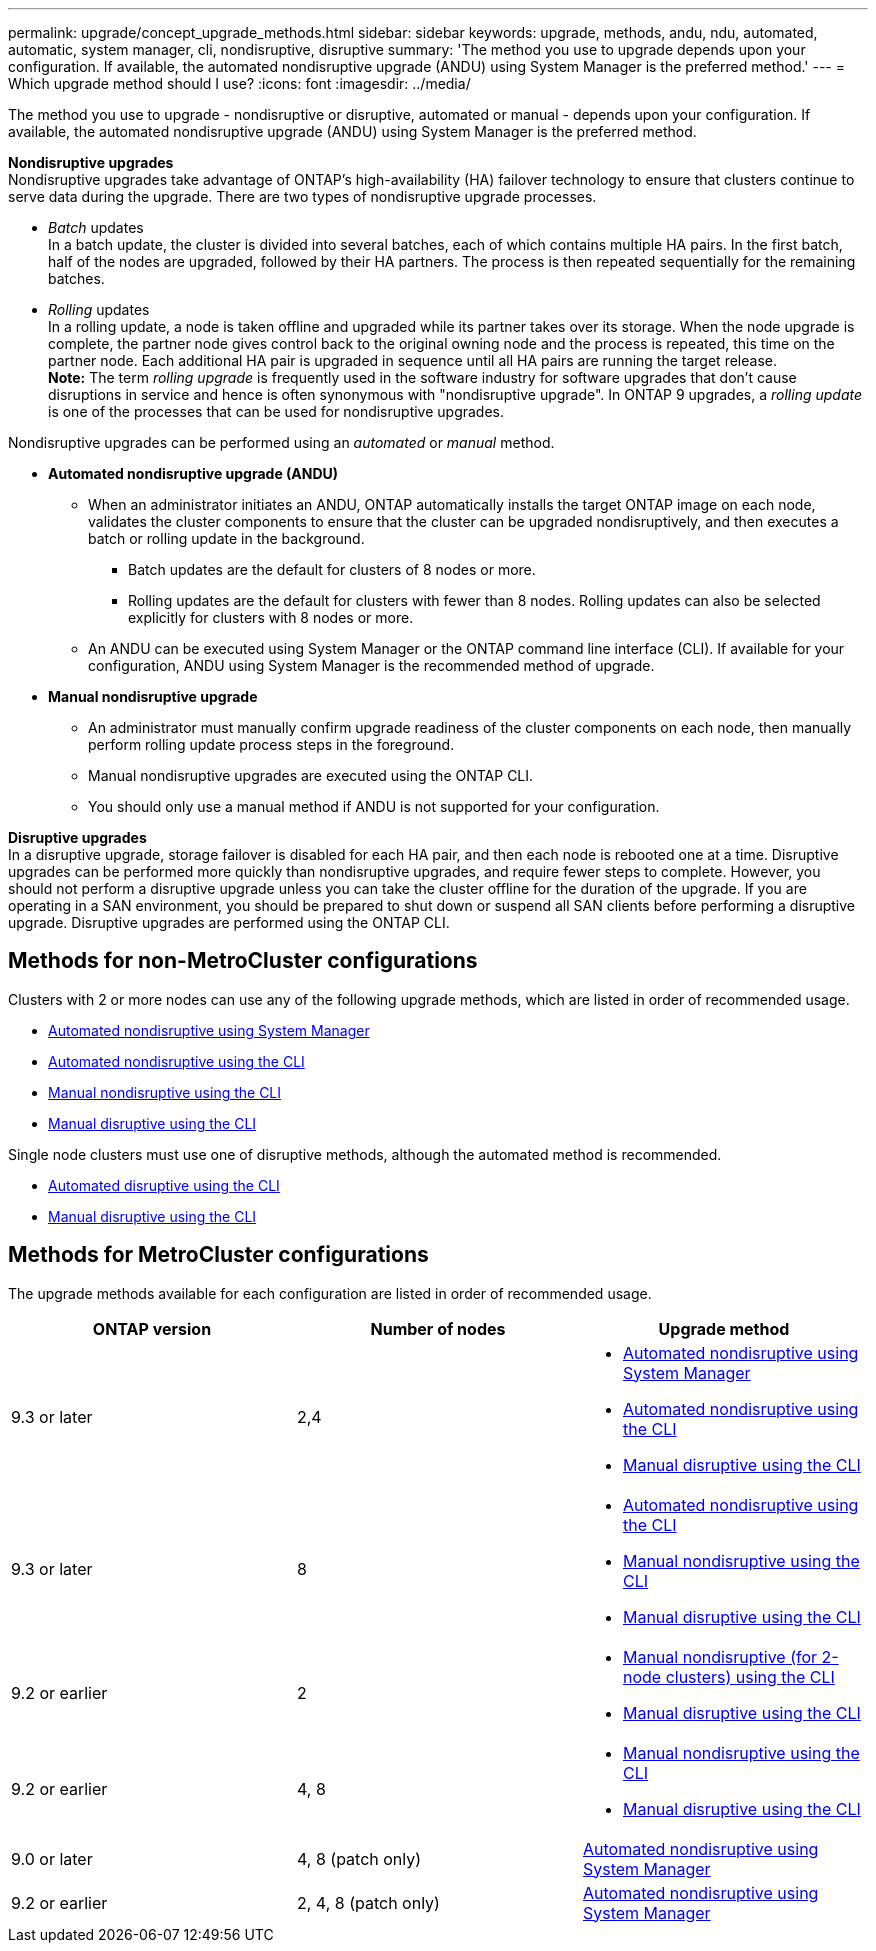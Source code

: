 ---
permalink: upgrade/concept_upgrade_methods.html
sidebar: sidebar
keywords: upgrade, methods, andu, ndu, automated, automatic, system manager, cli, nondisruptive, disruptive
summary: 'The method you use to upgrade depends upon your configuration.  If available, the automated nondisruptive upgrade (ANDU) using System Manager is the preferred method.'
---
= Which upgrade method should I use?
:icons: font
:imagesdir: ../media/

[.lead]
The method you use to upgrade - nondisruptive or disruptive, automated or manual - depends upon your configuration.  If available, the automated nondisruptive upgrade (ANDU) using System Manager is the preferred method.

*Nondisruptive upgrades* +
Nondisruptive upgrades take advantage of ONTAP’s high-availability (HA) failover technology to ensure that clusters continue to serve data during the upgrade. There are two types of nondisruptive upgrade processes.

*	_Batch_ updates +
In a batch update, the cluster is divided into several batches, each of which contains multiple HA pairs.  In the first batch, half of the nodes are upgraded, followed by their HA partners. The process is then repeated sequentially for the remaining batches.

*	_Rolling_ updates +
In a rolling update, a node is taken offline and upgraded while its partner takes over its storage. When the node upgrade is complete, the partner node gives control back to the original owning node and the process is repeated, this time on the partner node. Each additional HA pair is upgraded in sequence until all HA pairs are running the target release. +
*Note:* The term _rolling upgrade_ is frequently used in the software industry for software upgrades that don't cause disruptions in service and hence is often synonymous with "nondisruptive upgrade". In ONTAP 9 upgrades, a _rolling update_ is one of the processes that can be used for nondisruptive upgrades.

Nondisruptive upgrades can be performed using an _automated_ or _manual_ method.

* *Automated nondisruptive upgrade (ANDU)*

**	When an administrator initiates an ANDU, ONTAP automatically installs the target ONTAP image on each node, validates the cluster components to ensure that the cluster can be upgraded nondisruptively, and then executes a batch or rolling update in the background.
***	Batch updates are the default for clusters of 8 nodes or more.
***	Rolling updates are the default for clusters with fewer than 8 nodes. Rolling updates can also be selected explicitly for clusters with 8 nodes or more.

**	An ANDU can be executed using System Manager or the ONTAP command line interface (CLI). If available for your configuration, ANDU using System Manager is the recommended method of upgrade.

* *Manual nondisruptive upgrade*

**	An administrator must manually confirm upgrade readiness of the cluster components on each node, then manually perform rolling update process steps in the foreground.
**	Manual nondisruptive upgrades are executed using the ONTAP CLI.
**	You should only use a manual method if ANDU is not supported for your configuration.

*Disruptive upgrades* +
In a disruptive upgrade, storage failover is disabled for each HA pair, and then each node is rebooted one at a time. Disruptive upgrades can be performed more quickly than nondisruptive upgrades, and require fewer steps to complete. However, you should not perform a disruptive upgrade unless you can take the cluster offline for the duration of the upgrade. If you are operating in a SAN environment, you should be prepared to shut down or suspend all SAN clients before performing a disruptive upgrade. Disruptive upgrades are performed using the ONTAP CLI.

== Methods for non-MetroCluster configurations

Clusters with 2 or more nodes can use any of the following upgrade methods, which are listed in order of recommended usage.

* xref:task_upgrade_andu_sm.html[Automated nondisruptive using System Manager]
* xref:task_upgrade_andu_cli.html[Automated nondisruptive using the CLI]
* xref:task_upgrade_nondisruptive_manual_cli.html[Manual nondisruptive using the CLI]
* xref:task_updating_an_ontap_cluster_disruptively.html[Manual disruptive using the CLI]

Single node clusters must use one of disruptive methods, although the automated method is recommended.

* xref:task_upgrade_disruptive_automated_cli.html[Automated disruptive using the CLI]
* xref:task_updating_an_ontap_cluster_disruptively.html[Manual disruptive using the CLI]

== Methods for MetroCluster configurations

The upgrade methods available for each configuration are listed in order of recommended usage.

[cols=3*,options="header"]
|===
| ONTAP version
| Number of nodes
| Upgrade method

| 9.3 or later | 2,4 a| * xref:task_upgrade_andu_sm.html[Automated nondisruptive using System Manager]
* xref:task_upgrade_andu_cli.html[Automated nondisruptive using the CLI]
* xref:task_updating_an_ontap_cluster_disruptively.html[Manual disruptive using the CLI]
| 9.3 or later | 8 a| * xref:task_upgrade_andu_cli.html[Automated nondisruptive using the CLI]
* xref:task_updating_a_four_or_eight_node_mcc.html[Manual nondisruptive using the CLI]
* xref:task_updating_an_ontap_cluster_disruptively.html[Manual disruptive using the CLI]
| 9.2 or earlier | 2 a| * xref:task_updating_a_two_node_metrocluster_configuration_in_ontap_9_2_and_earlier.html[Manual nondisruptive (for 2-node clusters) using the CLI]
* xref:task_updating_an_ontap_cluster_disruptively.html[Manual disruptive using the CLI]
| 9.2 or earlier | 4, 8 a| * xref:task_updating_a_four_or_eight_node_mcc.html[Manual nondisruptive using the CLI]
* xref:task_updating_an_ontap_cluster_disruptively.html[Manual disruptive using the CLI]
| 9.0 or later | 4, 8 (patch only) | xref:task_upgrade_andu_sm.html[Automated nondisruptive using System Manager]
| 9.2 or earlier | 2, 4, 8 (patch only) | xref:task_upgrade_andu_sm.html[Automated nondisruptive using System Manager]
|===

// 2021-12-22, BURT 1447276
